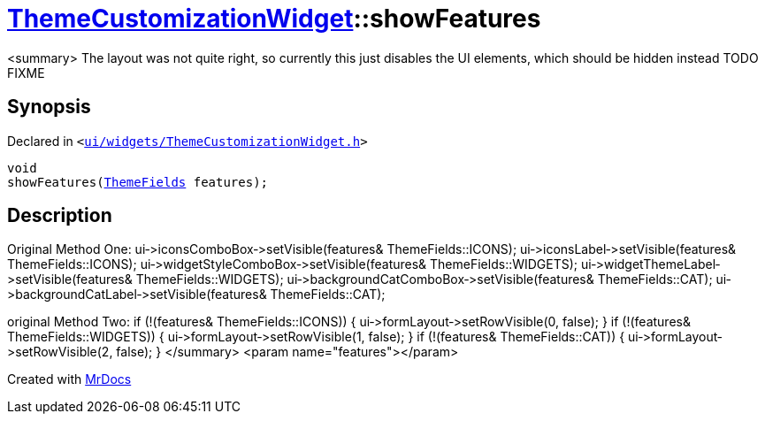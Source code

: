 [#ThemeCustomizationWidget-showFeatures]
= xref:ThemeCustomizationWidget.adoc[ThemeCustomizationWidget]::showFeatures
:relfileprefix: ../
:mrdocs:


&lt;summary&gt;
The layout was not quite right, so currently this just disables the UI elements, which should be hidden instead
TODO FIXME



== Synopsis

Declared in `&lt;https://github.com/PrismLauncher/PrismLauncher/blob/develop/launcher/ui/widgets/ThemeCustomizationWidget.h#L36[ui&sol;widgets&sol;ThemeCustomizationWidget&period;h]&gt;`

[source,cpp,subs="verbatim,replacements,macros,-callouts"]
----
void
showFeatures(xref:ThemeFields.adoc[ThemeFields] features);
----

== Description

Original Method One&colon;
ui&hyphen;&gt;iconsComboBox&hyphen;&gt;setVisible(features&amp; ThemeFields&colon;&colon;ICONS)&semi;
ui&hyphen;&gt;iconsLabel&hyphen;&gt;setVisible(features&amp; ThemeFields&colon;&colon;ICONS)&semi;
ui&hyphen;&gt;widgetStyleComboBox&hyphen;&gt;setVisible(features&amp; ThemeFields&colon;&colon;WIDGETS)&semi;
ui&hyphen;&gt;widgetThemeLabel&hyphen;&gt;setVisible(features&amp; ThemeFields&colon;&colon;WIDGETS)&semi;
ui&hyphen;&gt;backgroundCatComboBox&hyphen;&gt;setVisible(features&amp; ThemeFields&colon;&colon;CAT)&semi;
ui&hyphen;&gt;backgroundCatLabel&hyphen;&gt;setVisible(features&amp; ThemeFields&colon;&colon;CAT)&semi;

original Method Two&colon;
if (!(features&amp; ThemeFields&colon;&colon;ICONS)) &lcub;
ui&hyphen;&gt;formLayout&hyphen;&gt;setRowVisible(0, false)&semi;
&rcub;
if (!(features&amp; ThemeFields&colon;&colon;WIDGETS)) &lcub;
ui&hyphen;&gt;formLayout&hyphen;&gt;setRowVisible(1, false)&semi;
&rcub;
if (!(features&amp; ThemeFields&colon;&colon;CAT)) &lcub;
ui&hyphen;&gt;formLayout&hyphen;&gt;setRowVisible(2, false)&semi;
&rcub;
&lt;&sol;summary&gt;
&lt;param name&equals;&quot;features&quot;&gt;&lt;&sol;param&gt;





[.small]#Created with https://www.mrdocs.com[MrDocs]#
